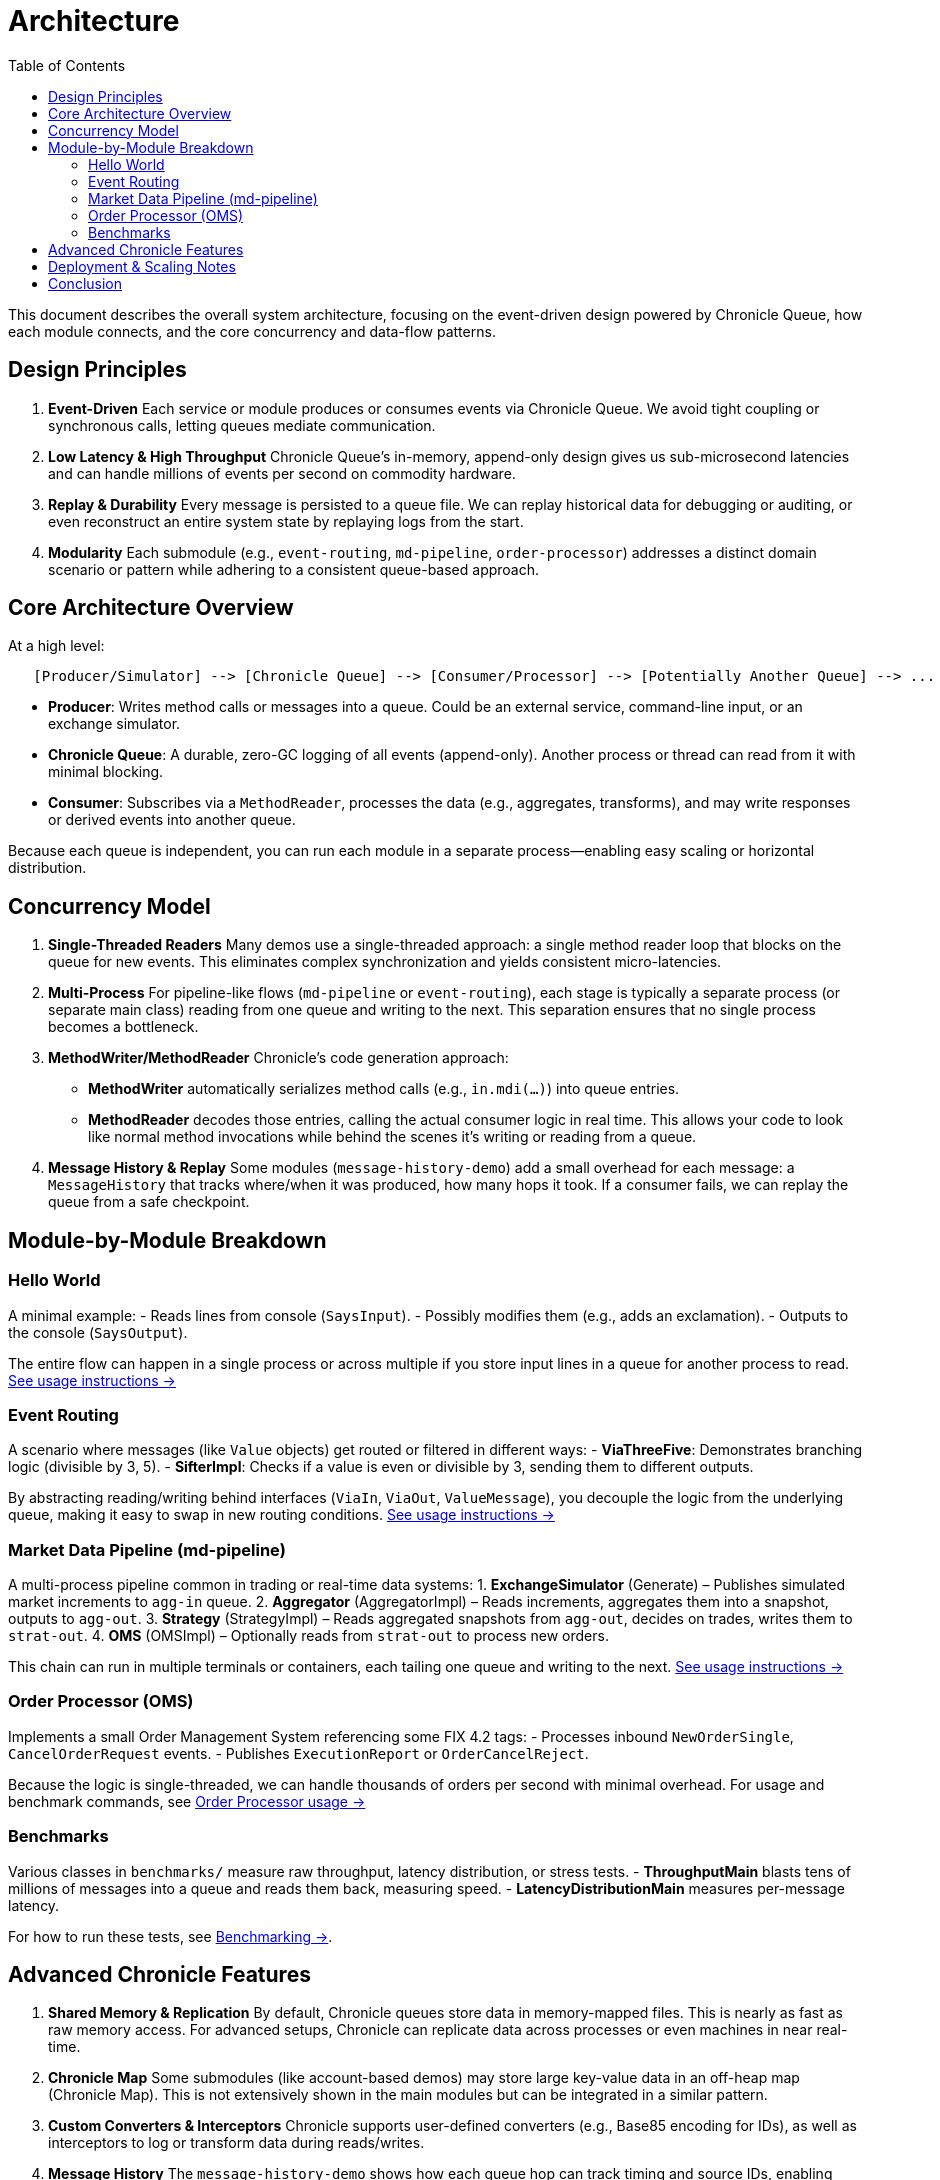 = Architecture
:toc:
:toclevels: 3

This document describes the overall system architecture, focusing on the event-driven design powered by Chronicle Queue, how each module connects, and the core concurrency and data-flow patterns.

== Design Principles

1. **Event-Driven**  
   Each service or module produces or consumes events via Chronicle Queue. We avoid tight coupling or synchronous calls, letting queues mediate communication.

2. **Low Latency & High Throughput**  
   Chronicle Queue’s in-memory, append-only design gives us sub-microsecond latencies and can handle millions of events per second on commodity hardware.

3. **Replay & Durability**  
   Every message is persisted to a queue file. We can replay historical data for debugging or auditing, or even reconstruct an entire system state by replaying logs from the start.

4. **Modularity**  
   Each submodule (e.g., `event-routing`, `md-pipeline`, `order-processor`) addresses a distinct domain scenario or pattern while adhering to a consistent queue-based approach.

== Core Architecture Overview

At a high level:

```
   [Producer/Simulator] --> [Chronicle Queue] --> [Consumer/Processor] --> [Potentially Another Queue] --> ...
```

- **Producer**: Writes method calls or messages into a queue. Could be an external service, command-line input, or an exchange simulator.
- **Chronicle Queue**: A durable, zero-GC logging of all events (append-only). Another process or thread can read from it with minimal blocking.
- **Consumer**: Subscribes via a `MethodReader`, processes the data (e.g., aggregates, transforms), and may write responses or derived events into another queue.

Because each queue is independent, you can run each module in a separate process—enabling easy scaling or horizontal distribution.

== Concurrency Model

1. **Single-Threaded Readers**
Many demos use a single-threaded approach: a single method reader loop that blocks on the queue for new events. This eliminates complex synchronization and yields consistent micro-latencies.

2. **Multi-Process**
For pipeline-like flows (`md-pipeline` or `event-routing`), each stage is typically a separate process (or separate main class) reading from one queue and writing to the next. This separation ensures that no single process becomes a bottleneck.

3. **MethodWriter/MethodReader**
Chronicle’s code generation approach:
- **MethodWriter** automatically serializes method calls (e.g., `in.mdi(...)`) into queue entries.
- **MethodReader** decodes those entries, calling the actual consumer logic in real time.
This allows your code to look like normal method invocations while behind the scenes it’s writing or reading from a queue.

4. **Message History & Replay**
Some modules (`message-history-demo`) add a small overhead for each message: a `MessageHistory` that tracks where/when it was produced, how many hops it took. If a consumer fails, we can replay the queue from a safe checkpoint.

== Module-by-Module Breakdown

=== Hello World
A minimal example:
- Reads lines from console (`SaysInput`).
- Possibly modifies them (e.g., adds an exclamation).
- Outputs to the console (`SaysOutput`).

The entire flow can happen in a single process or across multiple if you store input lines in a queue for another process to read.
xref:usage-and-tests.adoc#hello-world[See usage instructions →]

=== Event Routing
A scenario where messages (like `Value` objects) get routed or filtered in different ways:
- **ViaThreeFive**: Demonstrates branching logic (divisible by 3, 5).
- **SifterImpl**: Checks if a value is even or divisible by 3, sending them to different outputs.

By abstracting reading/writing behind interfaces (`ViaIn`, `ViaOut`, `ValueMessage`), you decouple the logic from the underlying queue, making it easy to swap in new routing conditions.
xref:usage-and-tests.adoc#event-routing[See usage instructions →]

=== Market Data Pipeline (md-pipeline)
A multi-process pipeline common in trading or real-time data systems:
1. **ExchangeSimulator** (Generate) – Publishes simulated market increments to `agg-in` queue.
2. **Aggregator** (AggregatorImpl) – Reads increments, aggregates them into a snapshot, outputs to `agg-out`.
3. **Strategy** (StrategyImpl) – Reads aggregated snapshots from `agg-out`, decides on trades, writes them to `strat-out`.
4. **OMS** (OMSImpl) – Optionally reads from `strat-out` to process new orders.

This chain can run in multiple terminals or containers, each tailing one queue and writing to the next.
xref:usage-and-tests.adoc#md-pipeline[See usage instructions →]

=== Order Processor (OMS)
Implements a small Order Management System referencing some FIX 4.2 tags:
- Processes inbound `NewOrderSingle`, `CancelOrderRequest` events.
- Publishes `ExecutionReport` or `OrderCancelReject`.

Because the logic is single-threaded, we can handle thousands of orders per second with minimal overhead. For usage and benchmark commands, see xref:usage-and-tests.adoc#order-processor[Order Processor usage →]

=== Benchmarks
Various classes in `benchmarks/` measure raw throughput, latency distribution, or stress tests.
- **ThroughputMain** blasts tens of millions of messages into a queue and reads them back, measuring speed.
- **LatencyDistributionMain** measures per-message latency.

For how to run these tests, see xref:usage-and-tests.adoc#benchmarks[Benchmarking →].

== Advanced Chronicle Features

1. **Shared Memory & Replication**
By default, Chronicle queues store data in memory-mapped files. This is nearly as fast as raw memory access. For advanced setups, Chronicle can replicate data across processes or even machines in near real-time.

2. **Chronicle Map**
Some submodules (like account-based demos) may store large key-value data in an off-heap map (Chronicle Map). This is not extensively shown in the main modules but can be integrated in a similar pattern.

3. **Custom Converters & Interceptors**
Chronicle supports user-defined converters (e.g., Base85 encoding for IDs), as well as interceptors to log or transform data during reads/writes.

4. **Message History**
The `message-history-demo` shows how each queue hop can track timing and source IDs, enabling advanced debugging or performance audits.

== Deployment & Scaling Notes

- **Single Host**: You can run multiple modules on the same machine, each pointing to different queue directories, achieving near-zero-latency hops.
- **Distributed**: Place each module on a separate host or container. Latencies may increase with network overhead, but you still preserve asynchronous queue-based flows.
- **Auto-Restart**: Because the queue is durable, if a consumer process is restarted, it can resume from the last confirmed index, ensuring no data loss or duplication.

== Conclusion

This architecture leverages Chronicle’s strengths—durability, minimal GC, sub-microsecond latencies—while illustrating an event-driven approach across multiple domain demos (Hello World, Event Routing, MD Pipeline, Order Processor, etc.). The result is a flexible yet high-performance platform for real-time event processing, easily extended or replicated into production-ready systems.

For instructions on **running** these modules or **testing** them with YAML scenarios, see xref:usage-and-tests.adoc[Usage & Tests]. For **style guidelines** and domain references (e.g., FIX 4.2), see xref:reference.adoc[Reference].
